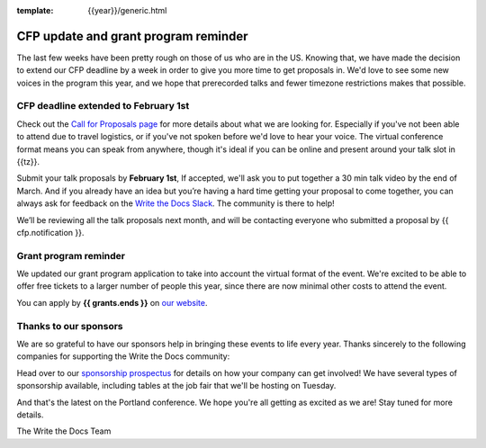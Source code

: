 :template: {{year}}/generic.html

.. post:: Jan 22, {{year}}
   :tags: {{shortcode}}-{{year}}, website, cfp, tickets

CFP update and grant program reminder
=====================================

The last few weeks have been pretty rough on those of us who are in the US.
Knowing that,
we have made the decision to extend our CFP deadline by a week in order to give you more time to get proposals in.
We'd love to see some new voices in the program this year,
and we hope that prerecorded talks and fewer timezone restrictions makes that possible.

CFP deadline extended to February 1st
-------------------------------------

Check out the `Call for Proposals page <https://www.writethedocs.org/conf/{{shortcode}}/{{year}}/cfp/>`_ for more details about what we are looking for.
Especially if you've not been able to attend due to travel logistics, or if you've not spoken before we'd love to hear your voice.
The virtual conference format means you can speak from anywhere, though it's ideal if you can be online and present around your talk slot in {{tz}}.

Submit your talk proposals by **February 1st**,
If accepted,
we'll ask you to put together a 30 min talk video by the end of March.
And if you already have an idea but you’re having a hard time getting your proposal to come together,
you can always ask for feedback on the `Write the Docs Slack <https://www.writethedocs.org/slack/>`_.
The community is there to help!

We’ll be reviewing all the talk proposals next month, and will be contacting everyone who submitted a proposal by {{ cfp.notification }}.

Grant program reminder
----------------------

We updated our grant program application to take into account the virtual format of the event.
We're excited to be able to offer free tickets to a larger number of people this year, since there are now minimal other costs to attend the event.

You can apply by **{{ grants.ends }}** on `our website <https://www.writethedocs.org/conf/{{shortcode}}/{{year}}/opportunity-grants/>`_.

Thanks to our sponsors
----------------------

We are so grateful to have our sponsors help in bringing these events to life every year. Thanks sincerely to the following companies for supporting the Write the Docs community:

.. datatemplate::
   :source: /_data/{{shortcode}}-{{year}}-config.yaml
   :template: {{year}}/sponsors-simplelist.rst

Head over to our `sponsorship prospectus <https://www.writethedocs.org/conf/{{shortcode}}/{{year}}/sponsors/prospectus/>`_ for details on how your company can get involved!
We have several types of sponsorship available, including tables at the job fair that we'll be hosting on Tuesday.

And that's the latest on the Portland conference. We hope you're all getting as excited as we are! Stay tuned for more details.

The Write the Docs Team

